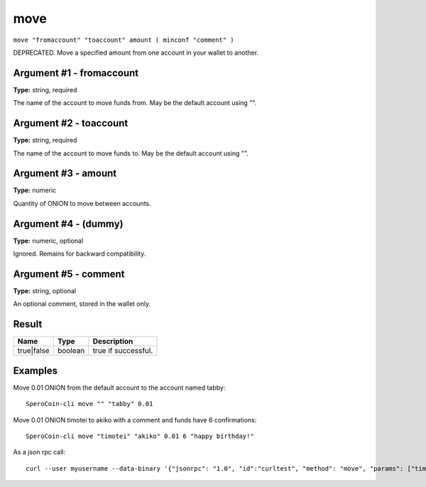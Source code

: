 .. This file is licensed under the MIT License (MIT) available on
   http://opensource.org/licenses/MIT.

move
====

``move "fromaccount" "toaccount" amount ( minconf "comment" )``

DEPRECATED. Move a specified amount from one account in your wallet to another.

Argument #1 - fromaccount
~~~~~~~~~~~~~~~~~~~~~~~~~

**Type:** string, required

The name of the account to move funds from. May be the default account using "".

Argument #2 - toaccount
~~~~~~~~~~~~~~~~~~~~~~~

**Type:** string, required

The name of the account to move funds to. May be the default account using "".

Argument #3 - amount
~~~~~~~~~~~~~~~~~~~~

**Type:** numeric

Quantity of ONION to move between accounts.

Argument #4 - (dummy)
~~~~~~~~~~~~~~~~~~~~~

**Type:** numeric, optional

Ignored. Remains for backward compatibility.

Argument #5 - comment
~~~~~~~~~~~~~~~~~~~~~

**Type:** string, optional

An optional comment, stored in the wallet only.

Result
~~~~~~

.. list-table::
   :header-rows: 1

   * - Name
     - Type
     - Description
   * - true|false
     - boolean
     - true if successful.

Examples
~~~~~~~~


.. highlight:: shell

Move 0.01 ONION from the default account to the account named tabby::

  SperoCoin-cli move "" "tabby" 0.01

Move 0.01 ONION timotei to akiko with a comment and funds have 6 confirmations::

  SperoCoin-cli move "timotei" "akiko" 0.01 6 "happy birthday!"

As a json rpc call::

  curl --user myusername --data-binary '{"jsonrpc": "1.0", "id":"curltest", "method": "move", "params": ["timotei", "akiko", 0.01, 6, "happy birthday!"] }' -H 'content-type: text/plain;' http://127.0.0.1:9332/

